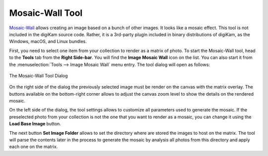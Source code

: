 .. meta::
   :description: The digiKam Mosaic Wall Tool
   :keywords: digiKam, documentation, user manual, photo management, open source, free, learn, easy, mosaic, wall

.. metadata-placeholder

   :authors: - digiKam Team

   :license: see Credits and License page for details (https://docs.digikam.org/en/credits_license.html)

.. _mosaicwall_tool:

Mosaic-Wall Tool
================

.. contents::

`Mosaic-Wall <https://github.com/scheckmedia/ImageMosaicWall>`_ allows creating an image based on a bunch of other images. It looks like a mosaic effect. This tool is not included in the digiKam source code. Rather, it is a 3rd-party plugin included in binary distributions of digiKam, as the Windows, macOS, and Linux bundles.

First, you need to select one item from your collection to render as a matrix of photo. To start the Mosaic-Wall tool, head to the **Tools** tab from the **Right Side-bar**. You will find the **Image Mosaic Wall** icon on the list. You can also start it from the :menuselection:`Tools --> Image Mosaic Wall` menu entry. The tool dialog will open as follows: 

.. figure:: images/mosaic_wall_dialog.webp
    :alt:
    :align: center

    The Mosaic-Wall Tool Dialog

On the right side of the dialog the previously selected image must be render on the canvas with the matrix overlay. The buttons available on the bottom-right corner allows to adjust the canvas zoom level to show the details on the rendered mosaic.

On the left side of the dialog, the tool settings allows to customize all parameters used to generate the mosaic. If the preselected photo from your collection is not the one that you want to render as a mosaic, you can change it using the **Load Base Image** button.

The next button **Set Image Folder** allows to set the directory where are stored the images to host on the matrix. The tool will parse the contents later in the process to generate the mosaic by analysis all photos from this directory and apply each one on the matrix.
